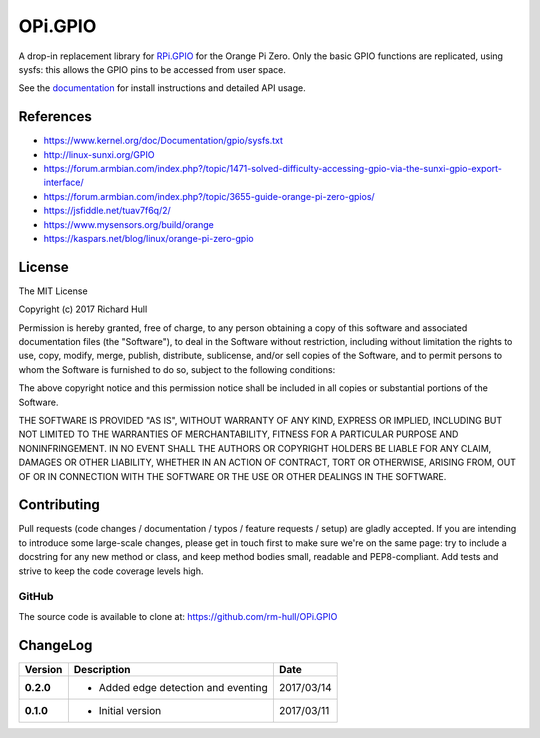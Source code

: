 OPi.GPIO
========

.. image:: https://travis-ci.org/rm-hull/OPi.GPIO.svg?branch=master
   :target: https://travis-ci.org/rm-hull/OPi.GPIO

.. image:: https://coveralls.io/repos/github/rm-hull/OPi.GPIO/badge.svg?branch=master
   :target: https://coveralls.io/github/rm-hull/OPi.GPIO?branch=master

.. image:: https://readthedocs.org/projects/opi-gpio/badge/?version=latest
   :target: http://opi-gpio.readthedocs.io/en/latest/?badge=latest

.. image:: https://img.shields.io/pypi/pyversions/OPi.GPIO.svg
   :target: https://pypi.python.org/pypi/OPi.GPIO

.. image:: https://img.shields.io/pypi/v/OPi.GPIO.svg
   :target: https://pypi.python.org/pypi/OPi.GPIO

.. image:: https://img.shields.io/maintenance/yes/2017.svg?maxAge=2592000

A drop-in replacement library for `RPi.GPIO <https://sourceforge.net/projects/raspberry-gpio-python/>`_
for the Orange Pi Zero. Only the basic GPIO functions are replicated,
using sysfs: this allows the GPIO pins to be accessed from user space.

See the `documentation <https://opi-gpio.readthedocs.io>`_ for install
instructions and detailed API usage.

References
----------
* https://www.kernel.org/doc/Documentation/gpio/sysfs.txt
* http://linux-sunxi.org/GPIO
* https://forum.armbian.com/index.php?/topic/1471-solved-difficulty-accessing-gpio-via-the-sunxi-gpio-export-interface/
* https://forum.armbian.com/index.php?/topic/3655-guide-orange-pi-zero-gpios/
* https://jsfiddle.net/tuav7f6q/2/
* https://www.mysensors.org/build/orange
* https://kaspars.net/blog/linux/orange-pi-zero-gpio

License
-------
The MIT License

Copyright (c) 2017 Richard Hull

Permission is hereby granted, free of charge, to any person obtaining a copy
of this software and associated documentation files (the "Software"), to deal
in the Software without restriction, including without limitation the rights
to use, copy, modify, merge, publish, distribute, sublicense, and/or sell
copies of the Software, and to permit persons to whom the Software is
furnished to do so, subject to the following conditions:

The above copyright notice and this permission notice shall be included in all
copies or substantial portions of the Software.

THE SOFTWARE IS PROVIDED "AS IS", WITHOUT WARRANTY OF ANY KIND, EXPRESS OR
IMPLIED, INCLUDING BUT NOT LIMITED TO THE WARRANTIES OF MERCHANTABILITY,
FITNESS FOR A PARTICULAR PURPOSE AND NONINFRINGEMENT. IN NO EVENT SHALL THE
AUTHORS OR COPYRIGHT HOLDERS BE LIABLE FOR ANY CLAIM, DAMAGES OR OTHER
LIABILITY, WHETHER IN AN ACTION OF CONTRACT, TORT OR OTHERWISE, ARISING FROM,
OUT OF OR IN CONNECTION WITH THE SOFTWARE OR THE USE OR OTHER DEALINGS IN THE
SOFTWARE.


Contributing
------------

Pull requests (code changes / documentation / typos / feature requests / setup)
are gladly accepted. If you are intending to introduce some large-scale
changes, please get in touch first to make sure we're on the same page: try to
include a docstring for any new method or class, and keep method bodies small,
readable and PEP8-compliant. Add tests and strive to keep the code coverage
levels high.

GitHub
^^^^^^
The source code is available to clone at: https://github.com/rm-hull/OPi.GPIO



ChangeLog
---------

+------------+---------------------------------------------------------------------+------------+
| Version    | Description                                                         | Date       |
+============+=====================================================================+============+
| **0.2.0**  | * Added edge detection and eventing                                 | 2017/03/14 |
+------------+---------------------------------------------------------------------+------------+
| **0.1.0**  | * Initial version                                                   | 2017/03/11 |
+------------+---------------------------------------------------------------------+------------+


